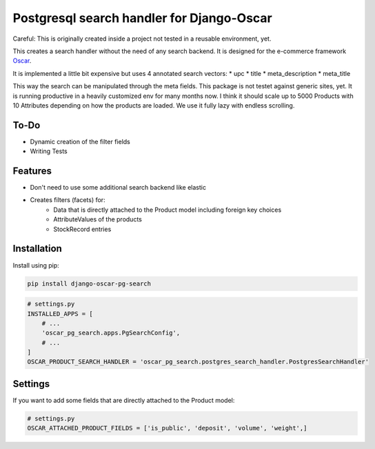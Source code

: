 ==========================================
Postgresql search handler for Django-Oscar
==========================================

Careful: This is originally created inside a project not tested in a reusable environment, yet.

This creates a search handler without the need of any search backend.
It is designed for the e-commerce framework `Oscar`_.

.. _`Oscar`: https://github.com/django-oscar/django-oscar


It is implemented a little bit expensive but uses 4 annotated search vectors:
* upc
* title
* meta_description
* meta_title

This way the search can be manipulated through the meta fields.
This package is not testet against generic sites, yet.
It is running productive in a heavily customized env for many months now.
I think it should scale up to 5000 Products with 10 Attributes depending on how the products are loaded.
We use it fully lazy with endless scrolling.


To-Do
-----
* Dynamic creation of the filter fields
* Writing Tests


Features
--------

* Don't need to use some additional search backend like elastic
* Creates filters (facets) for:
	* Data that is directly attached to the Product model including foreign key choices
	* AttributeValues of the products
	* StockRecord entries


Installation
------------

Install using pip:

.. code-block:: bash

	pip install django-oscar-pg-search


.. code-block:: python

   # settings.py
   INSTALLED_APPS = [
       # ...
       'oscar_pg_search.apps.PgSearchConfig',
       # ...
   ]
   OSCAR_PRODUCT_SEARCH_HANDLER = 'oscar_pg_search.postgres_search_handler.PostgresSearchHandler'

Settings
--------

If you want to add some fields that are directly attached to the Product model:

.. code-block:: python

   # settings.py
   OSCAR_ATTACHED_PRODUCT_FIELDS = ['is_public', 'deposit', 'volume', 'weight',]
